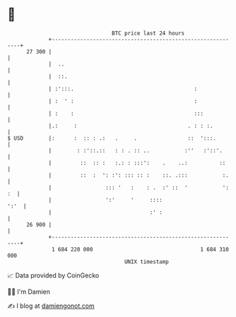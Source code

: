 * 👋

#+begin_example
                                    BTC price last 24 hours                    
                +------------------------------------------------------------+ 
         27 300 |                                                            | 
                |  ..                                                        | 
                |  ::.                                                       | 
                | :':::.                                      :              | 
                | :  ' :                                      :              | 
                | :    :                                      :::            | 
                |.:     :                                   . : : :.         | 
   $ USD        |:      :  :: : .:   .     .                ::  ':::.        | 
                |        : :'::.::   : : . :: ..           :''   :'::'.      | 
                |         ::  :: :   :.: : :::':    .    ..:          ::     | 
                |         ::  :  ': :': ::: :: :    ::. .:::           :.    | 
                |                 ::: '   :    : .  :' ::  '           ': :  | 
                |                 ':'     '     ::::                    ':'  | 
                |                               :' :                         | 
         26 900 |                                                            | 
                +------------------------------------------------------------+ 
                 1 684 220 000                                  1 684 310 000  
                                        UNIX timestamp                         
#+end_example
📈 Data provided by CoinGecko

🧑‍💻 I'm Damien

✍️ I blog at [[https://www.damiengonot.com][damiengonot.com]]

